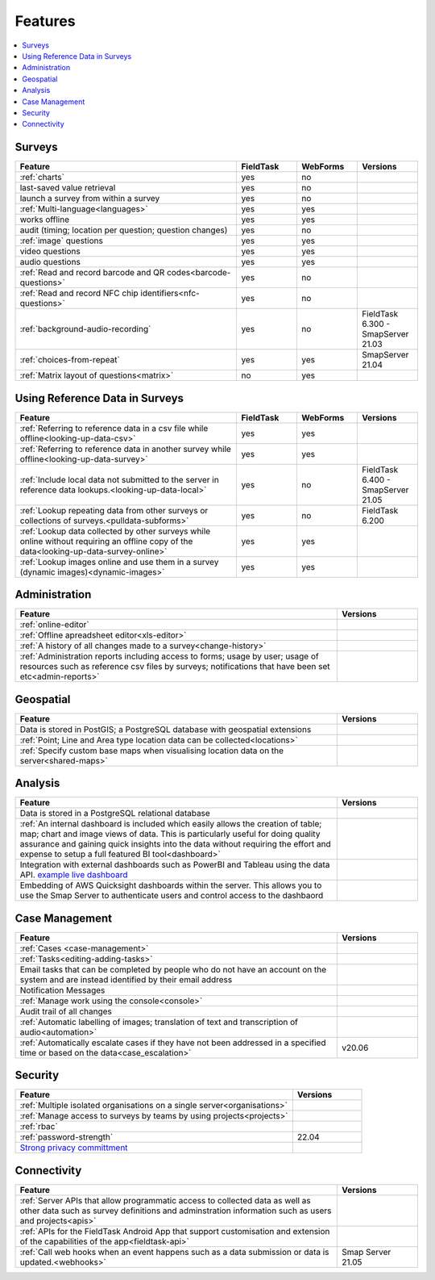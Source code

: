Features
========

.. contents::
 :local:  

Surveys
-------

.. csv-table:: 
  :header: Feature, FieldTask, WebForms, Versions
  :widths: 55,15,15,15

  :ref:`charts`, yes, no
  last-saved value retrieval, yes, no
  launch a survey from within a survey, yes, no
  :ref:`Multi-language<languages>`, yes, yes
  works offline, yes, yes,
  audit (timing; location per question; question changes), yes, no
  :ref:`image` questions, yes, yes
  video questions, yes, yes
  audio questions, yes, yes
  :ref:`Read and record barcode and QR codes<barcode-questions>`,yes, no, 
  :ref:`Read and record NFC chip identifiers<nfc-questions>`,yes, no, 
  :ref:`background-audio-recording`, yes, no, FieldTask 6.300 - SmapServer 21.03
  :ref:`choices-from-repeat`,yes, yes, SmapServer 21.04
  :ref:`Matrix layout of questions<matrix>`,no, yes, 

Using Reference Data in Surveys
-------------------------------

.. csv-table:: 
  :header: Feature, FieldTask, WebForms, Versions
  :widths: 55,15,15,15

  :ref:`Referring to reference data in a csv file while offline<looking-up-data-csv>`, yes, yes
  :ref:`Referring to reference data in another survey while offline<looking-up-data-survey>`, yes, yes
  :ref:`Include local data not submitted to the server in reference data lookups.<looking-up-data-local>`, yes, no, FieldTask 6.400 - SmapServer 21.05
  :ref:`Lookup repeating data from other surveys or collections of surveys.<pulldata-subforms>`, yes, no, FieldTask 6.200
  :ref:`Lookup data collected by other surveys while online without requiring an offline copy of the data<looking-up-data-survey-online>`, yes, yes
  :ref:`Lookup images online and use them in a survey (dynamic images)<dynamic-images>`, yes, yes

Administration
--------------

.. csv-table:: 
  :header: Feature, Versions
  :widths: 80,20

  :ref:`online-editor`,
  :ref:`Offline apreadsheet editor<xls-editor>`,
  :ref:`A history of all changes made to a survey<change-history>`,
  :ref:`Administration reports including access to forms; usage by user; usage of resources such as reference csv files by surveys; notifications that have been set etc<admin-reports>`,

Geospatial
----------

.. csv-table:: 
  :header: Feature, Versions
  :widths: 80,20

  Data is stored in PostGIS; a PostgreSQL database with geospatial extensions, 
  :ref:`Point; Line and Area type location data can be collected<locations>`,
  :ref:`Specify custom base maps when visualising location data on the server<shared-maps>`,

Analysis
--------

.. csv-table:: 
  :header: Feature, Versions
  :widths: 80,20

  Data is stored in a PostgreSQL relational database,
  :ref:`An internal dashboard is included which easily allows the creation of table; map; chart and image views of data. This is particularly useful for doing quality assurance and gaining quick insights into the data without requiring the effort and expense to setup a full featured BI tool<dashboard>`,
  Integration with external dashboards such as PowerBI and Tableau using the data API. `example live dashboard <https://www.meqadata.com/ul-reading-camps-bangladesh>`_,
  Embedding of AWS Quicksight dashboards within the server.  This allows you to use the Smap Server to authenticate users and control access to the dashbaord
  

Case Management
---------------

.. csv-table::
  :header: Feature, Versions
  :widths: 80,20

  :ref:`Cases <case-management>`,
  :ref:`Tasks<editing-adding-tasks>`,
  Email tasks that can be completed by people who do not have an account on the system and are instead identified by their email address,
  Notification Messages,
  :ref:`Manage work using the console<console>`,
  Audit trail of all changes,
  :ref:`Automatic labelling of images; translation of text and transcription of audio<automation>`, 
  :ref:`Automatically escalate cases if they have not been addressed in a specified time or based on the data<case_escalation>`, v20.06 

Security
--------

.. csv-table::
  :header: Feature, Versions
  :widths: 80,20

  :ref:`Multiple isolated organisations on a single server<organisations>`
  :ref:`Manage access to surveys by teams by using projects<projects>`
  :ref:`rbac`
  :ref:`password-strength`, 22.04
  `Strong privacy committment <https://smap.com.au/privacy.shtml>`_


Connectivity
------------

.. csv-table::
  :header: Feature, Versions
  :widths: 80,20

  :ref:`Server APIs that allow programmatic access to collected data as well as other data such as survey definitions and adminstration information such as users and projects<apis>`,
  :ref:`APIs for the FieldTask Android App that support customisation and extension of the capabilities of the app<fieldtask-api>`,
  :ref:`Call web hooks when an event happens such as a data submission or data is updated.<webhooks>`, Smap Server 21.05

